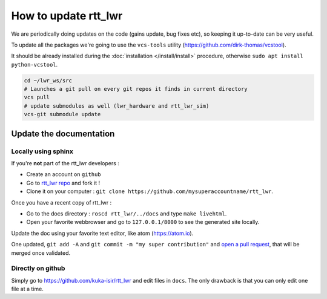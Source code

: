 #####################
**How to update rtt_lwr**
#####################

We are periodically doing updates on the code (gains update, bug fixes etc), so keeping it up-to-date can be very useful.

To update all the packages we're going to use the ``vcs-tools`` utility (https://github.com/dirk-thomas/vcstool).

It should be already installed during the :doc:`installation </install/install>` procedure, otherwise ``sudo apt install python-vcstool``.

.. code-block:: bash

        cd ~/lwr_ws/src
        # Launches a git pull on every git repos it finds in current directory
        vcs pull
        # update submodules as well (lwr_hardware and rtt_lwr_sim)
        vcs-git submodule update

Update the documentation
------------------------

Locally using sphinx
~~~~~~~~~~~~~~~~~~~~

If you're **not** part of the rtt_lwr developers :

* Create an account on ``github``
* Go to `rtt_lwr repo <https://github.com/kuka-isir/rtt_lwr>`_ and fork it !
* Clone it on your computer : ``git clone https://github.com/mysuperaccountname/rtt_lwr``.

Once you have a recent copy of rtt_lwr :

* Go to the docs directory : ``roscd rtt_lwr/../docs`` and type ``make livehtml``.
* Open your favorite webbrowser and go to ``127.0.0.1/8000`` to see the generated site locally.

Update the doc using your favorite text editor, like atom (https://atom.io).

One updated, ``git add -A`` and ``git commit -m "my super contribution"`` and `open a pull request <https://help.github.com/articles/using-pull-requests/>`_, that will be merged once validated.

Directly on github
~~~~~~~~~~~~~~~~~~

Simply go to https://github.com/kuka-isir/rtt_lwr and edit files in ``docs``. The only drawback is that you can only edit one file at a time.
